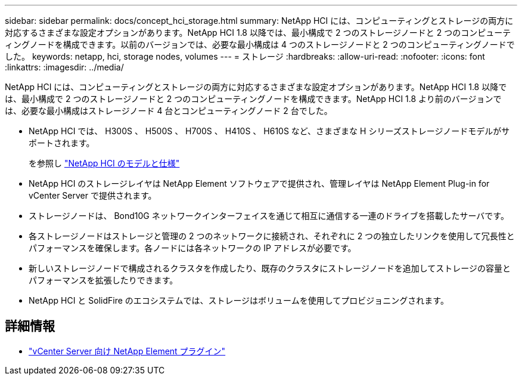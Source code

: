 ---
sidebar: sidebar 
permalink: docs/concept_hci_storage.html 
summary: NetApp HCI には、コンピューティングとストレージの両方に対応するさまざまな設定オプションがあります。NetApp HCI 1.8 以降では、最小構成で 2 つのストレージノードと 2 つのコンピューティングノードを構成できます。以前のバージョンでは、必要な最小構成は 4 つのストレージノードと 2 つのコンピューティングノードでした。 
keywords: netapp, hci, storage nodes, volumes 
---
= ストレージ
:hardbreaks:
:allow-uri-read: 
:nofooter: 
:icons: font
:linkattrs: 
:imagesdir: ../media/


[role="lead"]
NetApp HCI には、コンピューティングとストレージの両方に対応するさまざまな設定オプションがあります。NetApp HCI 1.8 以降では、最小構成で 2 つのストレージノードと 2 つのコンピューティングノードを構成できます。NetApp HCI 1.8 より前のバージョンでは、必要な最小構成はストレージノード 4 台とコンピューティングノード 2 台でした。

* NetApp HCI では、 H300S 、 H500S 、 H700S 、 H410S 、 H610S など、さまざまな H シリーズストレージノードモデルがサポートされます。
+
を参照し https://www.netapp.com/us/products/converged-systems/hyper-converged-infrastructure.aspx#modelsAndSpecs["NetApp HCI のモデルと仕様"^]

* NetApp HCI のストレージレイヤは NetApp Element ソフトウェアで提供され、管理レイヤは NetApp Element Plug-in for vCenter Server で提供されます。
* ストレージノードは、 Bond10G ネットワークインターフェイスを通じて相互に通信する一連のドライブを搭載したサーバです。
* 各ストレージノードはストレージと管理の 2 つのネットワークに接続され、それぞれに 2 つの独立したリンクを使用して冗長性とパフォーマンスを確保します。各ノードには各ネットワークの IP アドレスが必要です。
* 新しいストレージノードで構成されるクラスタを作成したり、既存のクラスタにストレージノードを追加してストレージの容量とパフォーマンスを拡張したりできます。
* NetApp HCI と SolidFire のエコシステムでは、ストレージはボリュームを使用してプロビジョニングされます。




== 詳細情報

* https://docs.netapp.com/us-en/vcp/index.html["vCenter Server 向け NetApp Element プラグイン"^]

